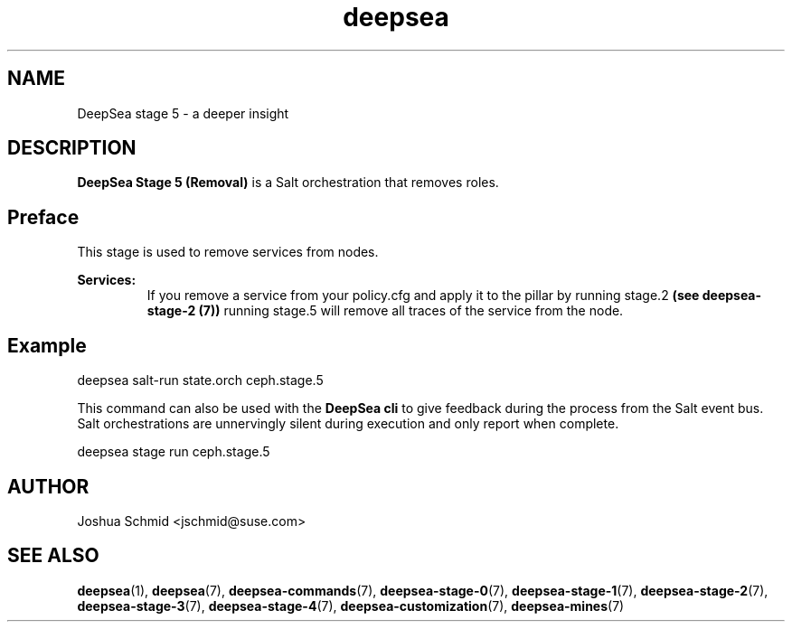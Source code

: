 .TH deepsea 7
.SH NAME
DeepSea stage 5 \- a deeper insight
.SH DESCRIPTION
.B DeepSea Stage 5 (Removal)
is a Salt orchestration that removes roles.
.RE
.PD
.SH Preface
.PP
This stage is used to remove services from nodes.

.B Services:
.RS
If you remove a service from your policy.cfg and apply it to the pillar by running stage.2 
.B (see deepsea-stage-2 (7)) 
running stage.5 will remove all traces of the service from the node.
.RE

.SH Example
deepsea salt-run state.orch ceph.stage.5
.PP
This command can also be used with the
.B DeepSea cli
to give feedback during the process from the Salt event bus.  Salt orchestrations are unnervingly silent 
during execution and only report when complete.
.PP
deepsea stage run ceph.stage.5

.SH AUTHOR
Joshua Schmid <jschmid@suse.com>
.SH SEE ALSO
.BR deepsea (1),
.BR deepsea (7),
.BR deepsea-commands (7),
.BR deepsea-stage-0 (7),
.BR deepsea-stage-1 (7),
.BR deepsea-stage-2 (7),
.BR deepsea-stage-3 (7),
.BR deepsea-stage-4 (7),
.BR deepsea-customization (7),
.BR deepsea-mines (7)
